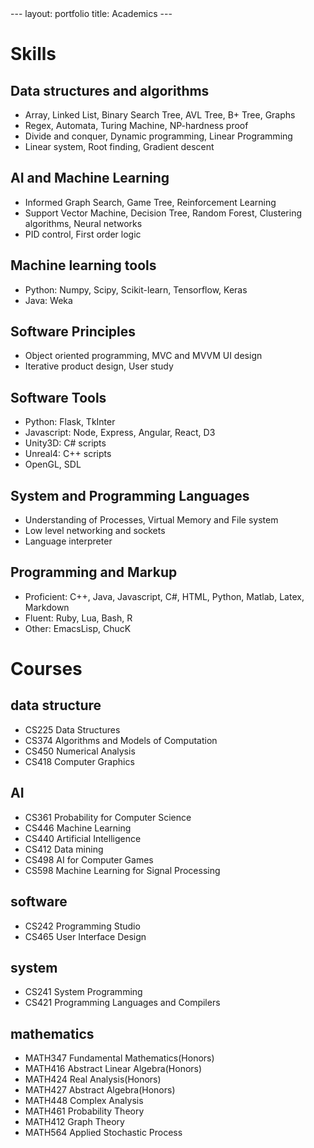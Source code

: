 #+OPTIONS: toc:nil num:nil
#+STARTUP: showall indent
#+STARTUP: hidestars

#+BEGIN_EXPORT html
---
layout: portfolio
title: Academics
---
#+END_EXPORT

* Skills
** Data structures and algorithms
- Array, Linked List, Binary Search Tree, AVL Tree, B+ Tree, Graphs
- Regex, Automata, Turing Machine, NP-hardness proof
- Divide and conquer, Dynamic programming, Linear Programming
- Linear system, Root finding, Gradient descent
** AI and Machine Learning
- Informed Graph Search, Game Tree, Reinforcement Learning
- Support Vector Machine, Decision Tree, Random Forest, Clustering algorithms, Neural networks
- PID control, First order logic
** Machine learning tools
- Python: Numpy, Scipy, Scikit-learn, Tensorflow, Keras
- Java: Weka
** Software Principles
- Object oriented programming, MVC and MVVM UI design
- Iterative product design, User study
** Software Tools
- Python: Flask, TkInter
- Javascript: Node, Express, Angular, React, D3
- Unity3D: C# scripts
- Unreal4: C++ scripts
- OpenGL, SDL
** System and Programming Languages
- Understanding of Processes, Virtual Memory and File system
- Low level networking and sockets
- Language interpreter
** Programming and Markup
- Proficient: C++, Java, Javascript, C#, HTML, Python, Matlab, Latex, Markdown
- Fluent: Ruby, Lua, Bash, R
- Other: EmacsLisp, ChucK

* Courses
** data structure
- CS225 Data Structures
- CS374 Algorithms and Models of Computation
- CS450 Numerical Analysis
- CS418 Computer Graphics
** AI
- CS361 Probability for Computer Science
- CS446 Machine Learning
- CS440 Artificial Intelligence
- CS412 Data mining
- CS498 AI for Computer Games
- CS598 Machine Learning for Signal Processing

** software
- CS242 Programming Studio
- CS465 User Interface Design
** system
- CS241 System Programming
- CS421 Programming Languages and Compilers
** mathematics
- MATH347 Fundamental Mathematics(Honors)
- MATH416 Abstract Linear Algebra(Honors)
- MATH424 Real Analysis(Honors)
- MATH427 Abstract Algebra(Honors)
- MATH448 Complex Analysis
- MATH461 Probability Theory
- MATH412 Graph Theory
- MATH564 Applied Stochastic Process
